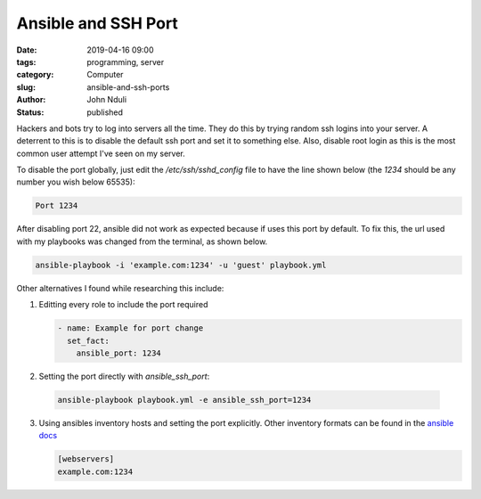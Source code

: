 ####################
Ansible and SSH Port
####################
:date: 2019-04-16 09:00
:tags: programming, server
:category: Computer
:slug: ansible-and-ssh-ports
:author: John Nduli
:status: published

Hackers and bots try to log into servers all the time. They do this by
trying random ssh logins into your server. A deterrent to this is to
disable the default ssh port and set it to something else. Also, disable
root login as this is the most common user attempt I've seen on my
server.

To disable the port globally, just edit the `/etc/ssh/sshd_config` file
to have the line shown below (the `1234` should be any number you wish below 65535):

.. code-block:: bash
    
    Port 1234


After disabling port 22, ansible did not work as expected because if
uses this port by default. To fix this, the url used
with my playbooks was changed from the terminal, as shown below.

.. code-block:: bash

    ansible-playbook -i 'example.com:1234' -u 'guest' playbook.yml

Other alternatives I found while researching this include:

1. Editting every role to include the port required

   .. code-block:: yaml

        - name: Example for port change
          set_fact:
            ansible_port: 1234
   
2. Setting the port directly with `ansible_ssh_port`:

 .. code-block:: bash
    
    ansible-playbook playbook.yml -e ansible_ssh_port=1234

3. Using ansibles inventory hosts and setting the port explicitly. Other
   inventory formats can be found in the `ansible docs
   <https://docs.ansible.com/ansible/latest/user_guide/intro_inventory.html#hosts-and-groups>`_

   .. code-block:: bash
   
        [webservers]
        example.com:1234
